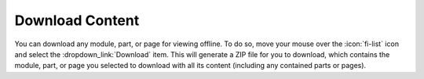 Download Content
================

You can download any module, part, or page for viewing offline. To do so, move your mouse over
the :icon:`fi-list` icon and select the :dropdown_link:`Download` item. This will generate a
ZIP file for you to download, which contains the module, part, or page you selected to download
with all its content (including any contained parts or pages).
